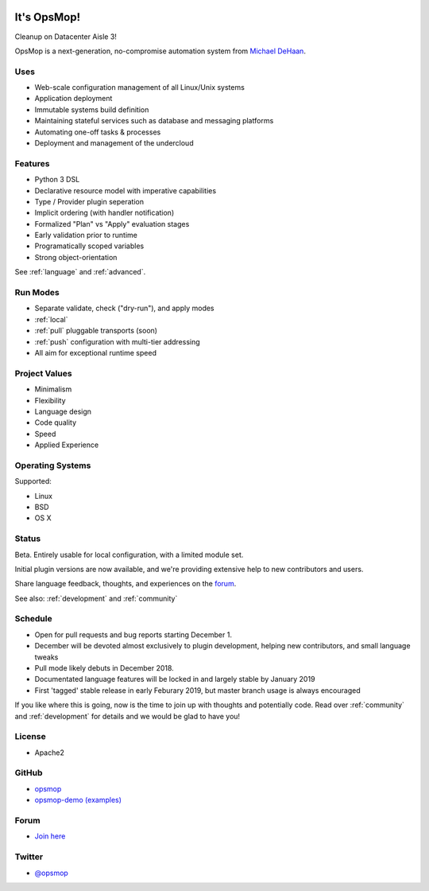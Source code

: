 .. image:: opsmop.png
   :alt: OpsMop Logo

It's OpsMop!
------------

Cleanup on Datacenter Aisle 3!

OpsMop is a next-generation, no-compromise automation system from `Michael DeHaan <http://michaeldehaan.net>`_.

Uses
====

* Web-scale configuration management of all Linux/Unix systems
* Application deployment
* Immutable systems build definition
* Maintaining stateful services such as database and messaging platforms
* Automating one-off tasks & processes
* Deployment and management of the undercloud

Features
========

* Python 3 DSL
* Declarative resource model with imperative capabilities
* Type / Provider plugin seperation
* Implicit ordering (with handler notification)
* Formalized "Plan" vs "Apply" evaluation stages
* Early validation prior to runtime
* Programatically scoped variables
* Strong object-orientation

See :ref:`language` and :ref:`advanced`.

Run Modes
=========

* Separate validate, check ("dry-run"), and apply modes
* :ref:`local`
* :ref:`pull` pluggable transports (soon)
* :ref:`push` configuration with multi-tier addressing
* All aim for exceptional runtime speed

Project Values
==============

* Minimalism
* Flexibility
* Language design
* Code quality
* Speed
* Applied Experience

Operating Systems
=================

Supported:

* Linux
* BSD
* OS X

Status
======

Beta. Entirely usable for local configuration, with a limited module set.

Initial plugin versions are now available, and we're providing extensive help to new contributors
and users.

Share language feedback, thoughts, and experiences on the `forum <https://talk.msphere.io>`_.

See also: :ref:`development` and :ref:`community`

Schedule
========

* Open for pull requests and bug reports starting December 1.
* December will be devoted almost exclusively to plugin development, helping new contributors, and small language tweaks
* Pull mode likely debuts in December 2018.
* Documentated language features will be locked in and largely stable by January 2019
* First 'tagged' stable release in early Feburary 2019, but master branch usage is always encouraged

If you like where this is going, now is the time to join up with thoughts
and potentially code. Read over :ref:`community` and :ref:`development` for details 
and we would be glad to have you!

License
=======

* Apache2

GitHub
======

* `opsmop <http://github.com/opsmop/opsmop>`_
* `opsmop-demo (examples) <http://github.com/opsmop/opsmop-demo>`_

Forum
=====

* `Join here <https://talk.msphere.io/>`_

Twitter
=======

* `@opsmop <https://twitter.com/opsmop>`_

